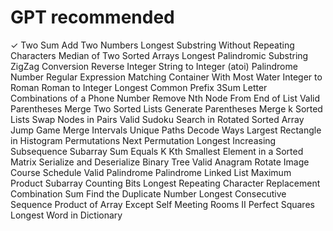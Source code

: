 * GPT recommended
 ✓  Two Sum
    Add Two Numbers
    Longest Substring Without Repeating Characters
    Median of Two Sorted Arrays
    Longest Palindromic Substring
    ZigZag Conversion
    Reverse Integer
    String to Integer (atoi)
    Palindrome Number
    Regular Expression Matching
    Container With Most Water
    Integer to Roman
    Roman to Integer
    Longest Common Prefix
    3Sum
    Letter Combinations of a Phone Number
    Remove Nth Node From End of List
    Valid Parentheses
    Merge Two Sorted Lists
    Generate Parentheses
    Merge k Sorted Lists
    Swap Nodes in Pairs
    Valid Sudoku
    Search in Rotated Sorted Array
    Jump Game
    Merge Intervals
    Unique Paths
    Decode Ways
    Largest Rectangle in Histogram
    Permutations
    Next Permutation
    Longest Increasing Subsequence
    Subarray Sum Equals K
    Kth Smallest Element in a Sorted Matrix
    Serialize and Deserialize Binary Tree
    Valid Anagram
    Rotate Image
    Course Schedule
    Valid Palindrome
    Palindrome Linked List
    Maximum Product Subarray
    Counting Bits
    Longest Repeating Character Replacement
    Combination Sum
    Find the Duplicate Number
    Longest Consecutive Sequence
    Product of Array Except Self
    Meeting Rooms II
    Perfect Squares
    Longest Word in Dictionary
